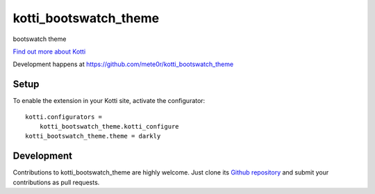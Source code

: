 kotti_bootswatch_theme
**********************

bootswatch theme

|build status|_

`Find out more about Kotti`_

Development happens at https://github.com/mete0r/kotti_bootswatch_theme

.. |build status| image:: https://secure.travis-ci.org/mete0r/kotti_bootswatch_theme.png?branch=master
.. _build status: http://travis-ci.org/mete0r/kotti_bootswatch_theme
.. _Find out more about Kotti: http://pypi.python.org/pypi/Kotti

Setup
=====

To enable the extension in your Kotti site, activate the configurator::

    kotti.configurators =
        kotti_bootswatch_theme.kotti_configure
    kotti_bootswatch_theme.theme = darkly

Development
===========

Contributions to kotti_bootswatch_theme are highly welcome.
Just clone its `Github repository`_ and submit your contributions as pull requests.

.. _tracker: https://github.com/mete0r/kotti_bootswatch_theme/issues
.. _Github repository: https://github.com/mete0r/kotti_bootswatch_theme
